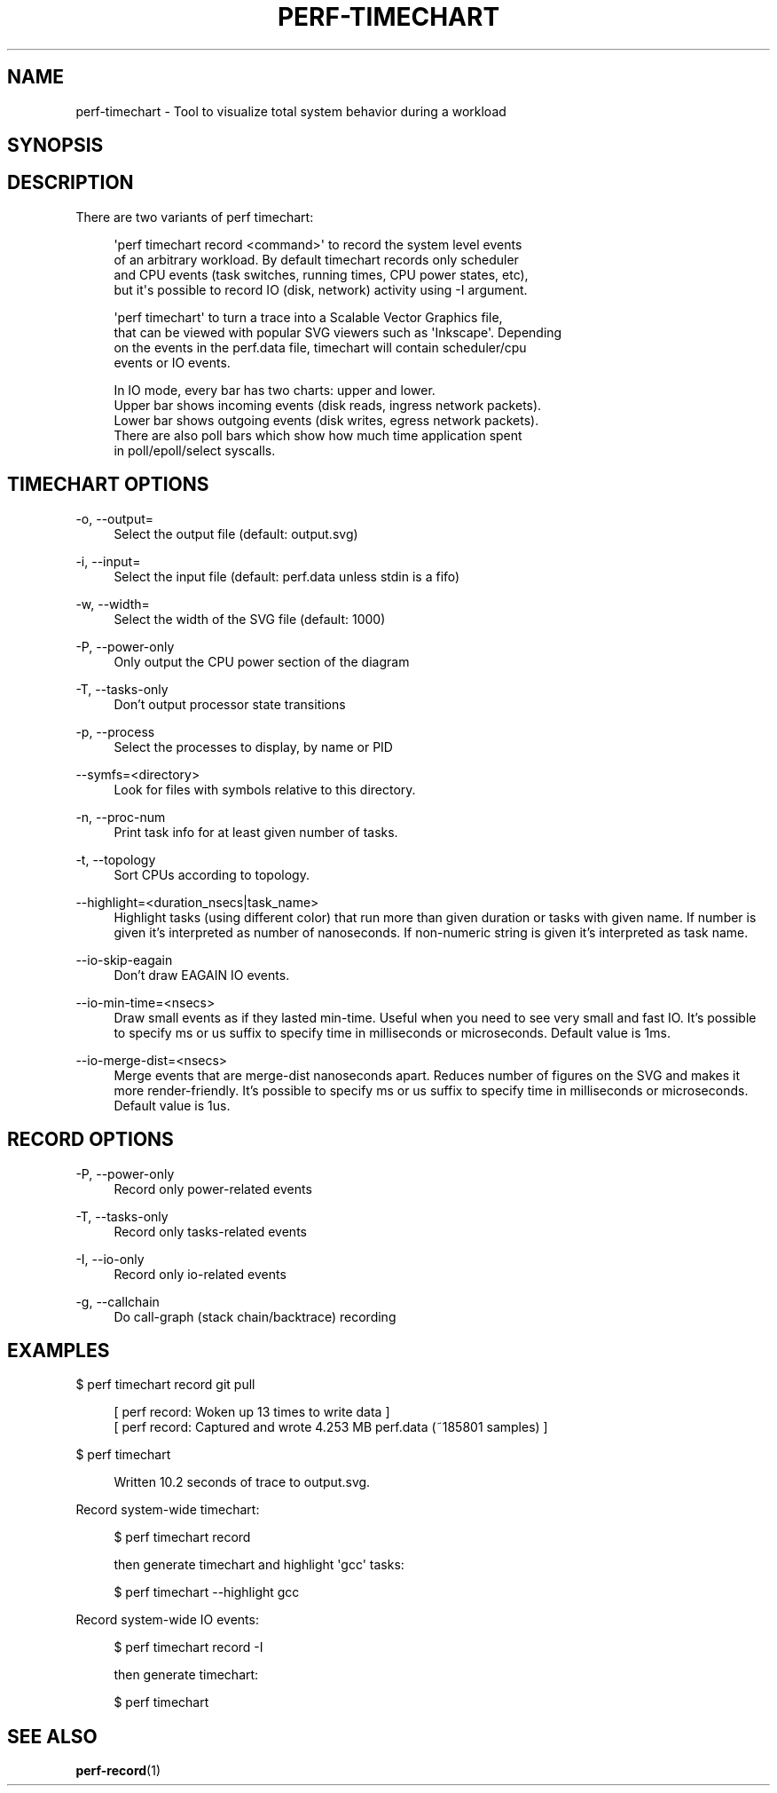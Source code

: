 '\" t
.\"     Title: perf-timechart
.\"    Author: [FIXME: author] [see http://docbook.sf.net/el/author]
.\" Generator: DocBook XSL Stylesheets v1.78.1 <http://docbook.sf.net/>
.\"      Date: 06/13/2017
.\"    Manual: perf Manual
.\"    Source: perf
.\"  Language: English
.\"
.TH "PERF\-TIMECHART" "1" "06/13/2017" "perf" "perf Manual"
.\" -----------------------------------------------------------------
.\" * Define some portability stuff
.\" -----------------------------------------------------------------
.\" ~~~~~~~~~~~~~~~~~~~~~~~~~~~~~~~~~~~~~~~~~~~~~~~~~~~~~~~~~~~~~~~~~
.\" http://bugs.debian.org/507673
.\" http://lists.gnu.org/archive/html/groff/2009-02/msg00013.html
.\" ~~~~~~~~~~~~~~~~~~~~~~~~~~~~~~~~~~~~~~~~~~~~~~~~~~~~~~~~~~~~~~~~~
.ie \n(.g .ds Aq \(aq
.el       .ds Aq '
.\" -----------------------------------------------------------------
.\" * set default formatting
.\" -----------------------------------------------------------------
.\" disable hyphenation
.nh
.\" disable justification (adjust text to left margin only)
.ad l
.\" -----------------------------------------------------------------
.\" * MAIN CONTENT STARTS HERE *
.\" -----------------------------------------------------------------
.SH "NAME"
perf-timechart \- Tool to visualize total system behavior during a workload
.SH "SYNOPSIS"
.sp
.nf
.fi
.SH "DESCRIPTION"
.sp
There are two variants of perf timechart:
.sp
.if n \{\
.RS 4
.\}
.nf
\*(Aqperf timechart record <command>\*(Aq to record the system level events
of an arbitrary workload\&. By default timechart records only scheduler
and CPU events (task switches, running times, CPU power states, etc),
but it\*(Aqs possible to record IO (disk, network) activity using \-I argument\&.
.fi
.if n \{\
.RE
.\}
.sp
.if n \{\
.RS 4
.\}
.nf
\*(Aqperf timechart\*(Aq to turn a trace into a Scalable Vector Graphics file,
that can be viewed with popular SVG viewers such as \*(AqInkscape\*(Aq\&. Depending
on the events in the perf\&.data file, timechart will contain scheduler/cpu
events or IO events\&.
.fi
.if n \{\
.RE
.\}
.sp
.if n \{\
.RS 4
.\}
.nf
In IO mode, every bar has two charts: upper and lower\&.
Upper bar shows incoming events (disk reads, ingress network packets)\&.
Lower bar shows outgoing events (disk writes, egress network packets)\&.
There are also poll bars which show how much time application spent
in poll/epoll/select syscalls\&.
.fi
.if n \{\
.RE
.\}
.SH "TIMECHART OPTIONS"
.PP
\-o, \-\-output=
.RS 4
Select the output file (default: output\&.svg)
.RE
.PP
\-i, \-\-input=
.RS 4
Select the input file (default: perf\&.data unless stdin is a fifo)
.RE
.PP
\-w, \-\-width=
.RS 4
Select the width of the SVG file (default: 1000)
.RE
.PP
\-P, \-\-power\-only
.RS 4
Only output the CPU power section of the diagram
.RE
.PP
\-T, \-\-tasks\-only
.RS 4
Don\(cqt output processor state transitions
.RE
.PP
\-p, \-\-process
.RS 4
Select the processes to display, by name or PID
.RE
.PP
\-\-symfs=<directory>
.RS 4
Look for files with symbols relative to this directory\&.
.RE
.PP
\-n, \-\-proc\-num
.RS 4
Print task info for at least given number of tasks\&.
.RE
.PP
\-t, \-\-topology
.RS 4
Sort CPUs according to topology\&.
.RE
.PP
\-\-highlight=<duration_nsecs|task_name>
.RS 4
Highlight tasks (using different color) that run more than given duration or tasks with given name\&. If number is given it\(cqs interpreted as number of nanoseconds\&. If non\-numeric string is given it\(cqs interpreted as task name\&.
.RE
.PP
\-\-io\-skip\-eagain
.RS 4
Don\(cqt draw EAGAIN IO events\&.
.RE
.PP
\-\-io\-min\-time=<nsecs>
.RS 4
Draw small events as if they lasted min\-time\&. Useful when you need to see very small and fast IO\&. It\(cqs possible to specify ms or us suffix to specify time in milliseconds or microseconds\&. Default value is 1ms\&.
.RE
.PP
\-\-io\-merge\-dist=<nsecs>
.RS 4
Merge events that are merge\-dist nanoseconds apart\&. Reduces number of figures on the SVG and makes it more render\-friendly\&. It\(cqs possible to specify ms or us suffix to specify time in milliseconds or microseconds\&. Default value is 1us\&.
.RE
.SH "RECORD OPTIONS"
.PP
\-P, \-\-power\-only
.RS 4
Record only power\-related events
.RE
.PP
\-T, \-\-tasks\-only
.RS 4
Record only tasks\-related events
.RE
.PP
\-I, \-\-io\-only
.RS 4
Record only io\-related events
.RE
.PP
\-g, \-\-callchain
.RS 4
Do call\-graph (stack chain/backtrace) recording
.RE
.SH "EXAMPLES"
.sp
$ perf timechart record git pull
.sp
.if n \{\
.RS 4
.\}
.nf
[ perf record: Woken up 13 times to write data ]
[ perf record: Captured and wrote 4\&.253 MB perf\&.data (~185801 samples) ]
.fi
.if n \{\
.RE
.\}
.sp
$ perf timechart
.sp
.if n \{\
.RS 4
.\}
.nf
Written 10\&.2 seconds of trace to output\&.svg\&.
.fi
.if n \{\
.RE
.\}
.sp
Record system\-wide timechart:
.sp
.if n \{\
.RS 4
.\}
.nf
$ perf timechart record
.fi
.if n \{\
.RE
.\}
.sp
.if n \{\
.RS 4
.\}
.nf
then generate timechart and highlight \*(Aqgcc\*(Aq tasks:
.fi
.if n \{\
.RE
.\}
.sp
.if n \{\
.RS 4
.\}
.nf
$ perf timechart \-\-highlight gcc
.fi
.if n \{\
.RE
.\}
.sp
Record system\-wide IO events:
.sp
.if n \{\
.RS 4
.\}
.nf
$ perf timechart record \-I
.fi
.if n \{\
.RE
.\}
.sp
.if n \{\
.RS 4
.\}
.nf
then generate timechart:
.fi
.if n \{\
.RE
.\}
.sp
.if n \{\
.RS 4
.\}
.nf
$ perf timechart
.fi
.if n \{\
.RE
.\}
.SH "SEE ALSO"
.sp
\fBperf-record\fR(1)
